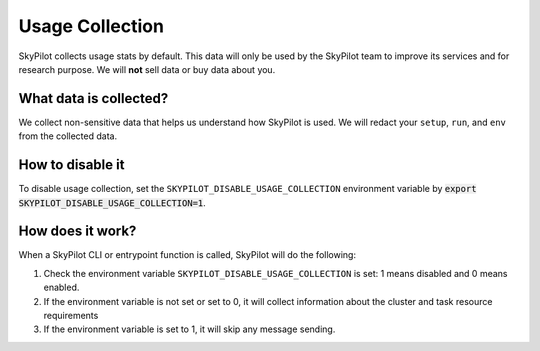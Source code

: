 .. _logging:

Usage Collection
=================

SkyPilot collects usage stats by default. This data will only be used by the SkyPilot team to improve its services and for research purpose.
We will **not** sell data or buy data about you.


What data is collected?
-----------------------

We collect non-sensitive data that helps us understand how SkyPilot is used. We will redact your ``setup``, ``run``, and ``env`` from the collected data.

.. _usage-disable:

How to disable it
-----------------
To disable usage collection, set the ``SKYPILOT_DISABLE_USAGE_COLLECTION`` environment variable by :code:`export SKYPILOT_DISABLE_USAGE_COLLECTION=1`.


How does it work?
-----------------

When a SkyPilot CLI or entrypoint function is called, SkyPilot will do the following:

#. Check the environment variable ``SKYPILOT_DISABLE_USAGE_COLLECTION`` is set: 1 means disabled and 0 means enabled.

#. If the environment variable is not set or set to 0, it will collect information about the cluster and task resource requirements 

#. If the environment variable is set to 1, it will skip any message sending.
